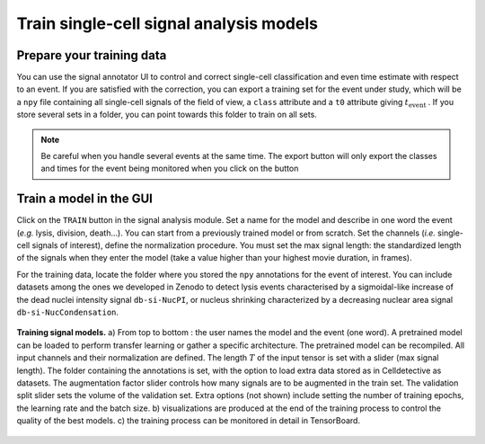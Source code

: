 Train single-cell signal analysis models
========================================

.. _train-signal-models:


Prepare your training data
--------------------------

You can use the signal annotator UI to control and correct single-cell classification and even time estimate with respect to an event. If you are satisfied with the correction, you can export a training set for the event under study, which will be a ``npy`` file containing all single-cell signals of the field of view, a ``class`` attribute and a ``t0`` attribute giving :math:`t_\textrm{event}` . If you store several sets in a folder, you can point towards this folder to train on all sets.

.. note::
    
    Be careful when you handle several events at the same time. The export button will only export the classes and times for the event being monitored when you click on the button


Train a model in the GUI
------------------------

Click on the ``TRAIN`` button in the signal analysis module. Set a name for the model and describe in one word the event (*e.g.* lysis, division, death...). You can start from a previously trained model or from scratch. Set the channels (*i.e.* single-cell signals of interest), define the normalization procedure. You must set the max signal length: the standardized length of the signals when they enter the model (take a value higher than your highest movie duration, in frames). 

For the training data, locate the folder where you stored the ``npy`` annotations for the event of interest. You can include datasets among the ones we developed in Zenodo to detect lysis events characterised by a sigmoidal-like increase of the dead nuclei intensity signal ``db-si-NucPI``, or nucleus shrinking characterized by a decreasing nuclear area signal ``db-si-NucCondensation``. 


.. _train-seg-models:

.. figure:: _static/train-signal-model.png
    :align: center
    :alt: texture_options
    
    **Training signal models.** a) From top to bottom : the user names the model and the event
    (one word). A pretrained model can be loaded to perform transfer learning or gather a
    specific architecture. The pretrained model can be recompiled. All input channels and their
    normalization are defined. The length :math:`T` of the input tensor is set with a slider (max signal
    length). The folder containing the annotations is set, with the option to load extra data
    stored as in Celldetective as datasets. The augmentation factor slider controls how many
    signals are to be augmented in the train set. The validation split slider sets the volume of
    the validation set. Extra options (not shown) include setting the number of training epochs,
    the learning rate and the batch size. b) visualizations are produced at the end of the training
    process to control the quality of the best models. c) the training process can be monitored
    in detail in TensorBoard.

